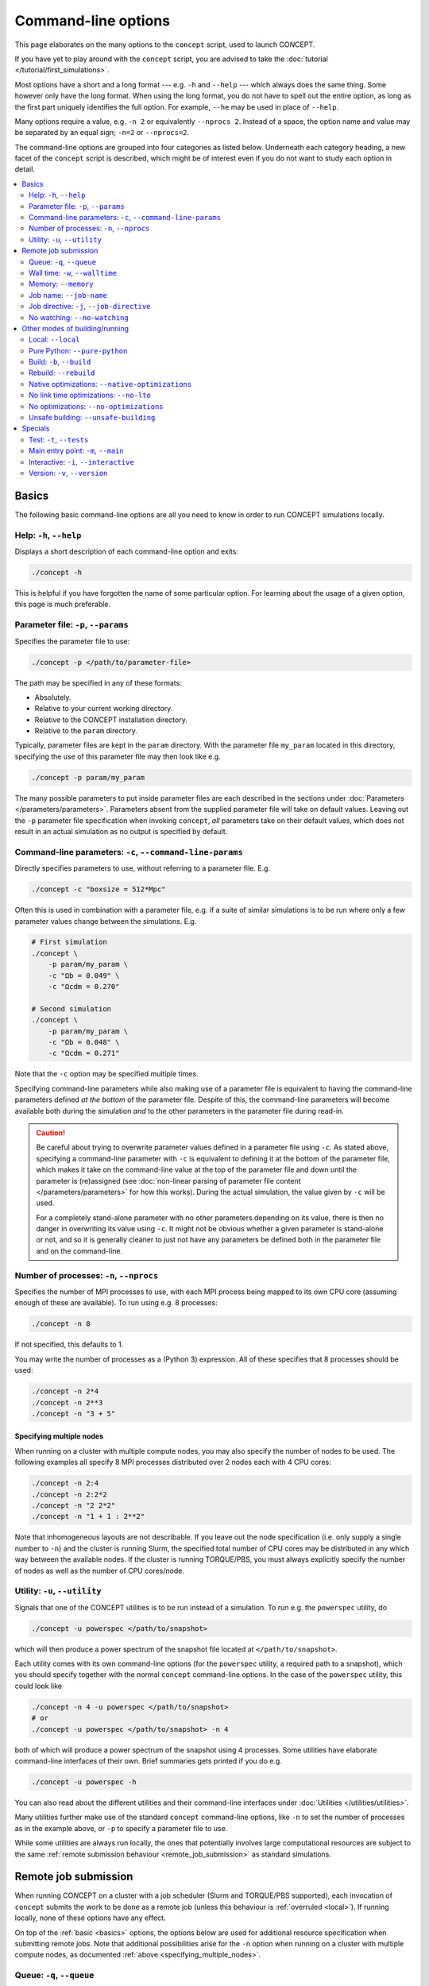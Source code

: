 Command-line options
====================
This page elaborates on the many options to the ``concept`` script, used to
launch CO\ *N*\ CEPT.

If you have yet to play around with the ``concept`` script, you are advised to
take the :doc:`tutorial </tutorial/first_simulations>`.

Most options have a short and a long format --- e.g. ``-h`` and ``--help`` ---
which always does the same thing. Some however only have the long format. When
using the long format, you do not have to spell out the entire option, as long
as the first part uniquely identifies the full option. For example, ``--he``
may be used in place of ``--help``.

Many options require a value, e.g. ``-n 2`` or equivalently
``--nprocs 2``. Instead of a space, the option name and value may be separated
by an equal sign; ``-n=2`` or ``--nprocs=2``.

The command-line options are grouped into four categories as listed below.
Underneath each category heading, a new facet of the ``concept`` script is
described, which might be of interest even if you do not want to study each
option in detail.

.. contents::
   :local:
   :depth: 2



.. _basics:

Basics
------
The following basic command-line options are all you need to know in order to
run CO\ *N*\ CEPT simulations locally.



Help: ``-h``, ``--help``
........................
Displays a short description of each command-line option and exits:

.. code-block:: bash

   ./concept -h

This is helpful if you have forgotten the name of some particular option. For
learning about the usage of a given option, this page is much preferable.



.. _parameter_file:

Parameter file: ``-p``, ``--params``
....................................
Specifies the parameter file to use:

.. code-block:: bash

   ./concept -p </path/to/parameter-file>

The path may be specified in any of these formats:

* Absolutely.
* Relative to your current working directory.
* Relative to the CO\ *N*\ CEPT installation directory.
* Relative to the ``param`` directory.

Typically, parameter files are kept in the ``param`` directory. With the
parameter file ``my_param`` located in this directory, specifying the use
of this parameter file may then look like e.g.

.. code-block:: bash

   ./concept -p param/my_param

The many possible parameters to put inside parameter files are each described
in the sections under :doc:`Parameters </parameters/parameters>`. Parameters
absent from the supplied parameter file will take on default values. Leaving
out the ``-p`` parameter file specification when invoking ``concept``, *all*
parameters take on their default values, which does not result in an actual
simulation as no output is specified by default.



.. _command_line_parameters:

Command-line parameters: ``-c``, ``--command-line-params``
..........................................................
Directly specifies parameters to use, without referring to a parameter file.
E.g.

.. code-block:: bash

   ./concept -c "boxsize = 512*Mpc"

Often this is used in combination with a parameter file, e.g. if a suite of
similar simulations is to be run where only a few parameter values change
between the simulations. E.g.

.. code-block:: bash

   # First simulation
   ./concept \
       -p param/my_param \
       -c "Ωb = 0.049" \
       -c "Ωcdm = 0.270"

   # Second simulation
   ./concept \
       -p param/my_param \
       -c "Ωb = 0.048" \
       -c "Ωcdm = 0.271"

Note that the ``-c`` option may be specified multiple times.

Specifying command-line parameters while also making use of a parameter file
is equivalent to having the command-line parameters defined *at the bottom* of
the parameter file. Despite of this, the command-line parameters will become
available both during the simulation *and* to the other parameters in the
parameter file during read-in.

.. caution::
   Be careful about trying to overwrite parameter values defined in a
   parameter file using ``-c``. As stated above, specifying a command-line
   parameter with ``-c`` is equivalent to defining it at the bottom of the
   parameter file, which makes it take on the command-line value at the top of
   the parameter file and down until the parameter is (re)assigned (see
   :doc:`non-linear parsing of parameter file content </parameters/parameters>`
   for how this works). During the actual simulation, the value given by
   ``-c`` will be used.

   For a completely stand-alone parameter with no other parameters depending
   on its value, there is then no danger in overwriting its value using
   ``-c``. It might not be obvious whether a given parameter is stand-alone
   or not, and so it is generally cleaner to just not have any parameters be
   defined both in the parameter file and on the command-line.



.. _number_of_processes:

Number of processes: ``-n``, ``--nprocs``
.........................................
Specifies the number of MPI processes to use, with each MPI process being
mapped to its own CPU core (assuming enough of these are available). To run
using e.g. 8 processes:

.. code-block:: bash

   ./concept -n 8

If not specified, this defaults to 1.

You may write the number of processes as a (Python 3) expression. All of these
specifies that 8 processes should be used:

.. code-block:: bash

   ./concept -n 2*4
   ./concept -n 2**3
   ./concept -n "3 + 5"



.. _specifying_multiple_nodes:

Specifying multiple nodes
~~~~~~~~~~~~~~~~~~~~~~~~~
When running on a cluster with multiple compute nodes, you may also specify
the number of nodes to be used. The following examples all specify 8 MPI
processes distributed over 2 nodes each with 4 CPU cores:

.. code-block:: bash

   ./concept -n 2:4
   ./concept -n 2:2*2
   ./concept -n "2 2*2"
   ./concept -n "1 + 1 : 2**2"

Note that inhomogeneous layouts are not describable. If you leave out the node
specification (i.e. only supply a single number to ``-n``) and the cluster is
running Slurm, the specified total number of CPU cores may be distributed in
any which way between the available nodes. If the cluster is running
TORQUE/PBS, you must always explicitly specify the number of nodes as well as
the number of CPU cores/node.



Utility: ``-u``, ``--utility``
..............................
Signals that one of the CO\ *N*\ CEPT utilities is to be run instead of a
simulation. To run e.g. the ``powerspec`` utility, do

.. code-block:: bash

   ./concept -u powerspec </path/to/snapshot>

which will then produce a power spectrum of the snapshot file located at
``</path/to/snapshot>``.

Each utility comes with its own command-line options (for the ``powerspec``
utility, a required path to a snapshot), which you should specify together
with the normal ``concept`` command-line options. In the case of the
``powerspec`` utility, this could look like

.. code-block:: bash

   ./concept -n 4 -u powerspec </path/to/snapshot>
   # or
   ./concept -u powerspec </path/to/snapshot> -n 4

both of which will produce a power spectrum of the snapshot using 4 processes.
Some utilities have elaborate command-line interfaces of their own. Brief
summaries gets printed if you do e.g.

.. code-block:: bash

   ./concept -u powerspec -h

You can also read about the different utilities and their command-line
interfaces under :doc:`Utilities </utilities/utilities>`.

Many utilities further make use of the standard ``concept`` command-line
options, like ``-n`` to set the number of processes as in the example above,
or ``-p`` to specify a parameter file to use.

While some utilities are always run locally, the ones that potentially
involves large computational resources are subject to the same
:ref:`remote submission behaviour <remote_job_submission>` as standard
simulations.



.. _remote_job_submission:

Remote job submission
---------------------
When running CO\ *N*\ CEPT on a cluster with a job scheduler (Slurm and
TORQUE/PBS supported), each invocation of ``concept`` submits the work to be
done as a remote job (unless this behaviour is :ref:`overruled <local>`). If
running locally, none of these options have any effect.

On top of the :ref:`basic <basics>` options, the options below are used for
additional resource specification when submitting remote jobs. Note that
additional possibilities arise for the ``-n`` option when running on a cluster
with multiple compute nodes, as documented
:ref:`above <specifying_multiple_nodes>`.



.. _queue:

Queue: ``-q``, ``--queue``
..........................
Specifies the name of the queue (called 'partition' in Slurm) to which the
remote job is to be submitted:

.. code-block:: bash

   ./concept -q <queue>

If using Slurm, you can specify multiple queues:

.. code-block:: bash

   ./concept -q <queue1>,<queue2>,<queue3>

No remote job will be submitted if you do not supply this option. A job script
will however be produced, which you may edit and submit manually.



.. _walltime:

Wall time: ``-w``, ``--walltime``
.................................
Specifies the maximum wall time (total computation time) within which the
remote job has to have completed. If the job runs for the entire specified
maximum wall time, it will be killed by the job scheduler.

You have a lot of freedom in how you want to express this time:

.. code-block:: bash

   ./concept -w 2:30:00       #  2 hours and 30 minutes
   ./concept -w 45min         #              45 minutes
   ./concept -w 100m          #  1 hour  and 40 minutes
   ./concept -w "3 days"      # 72 hours
   ./concept -w 3:12:00:00    # 84 hours
   ./concept -w "2d + 7.5hr"  # 55 hours and 30 minutes

If not specified, the system typically sets some default wall time.



.. _memory:

Memory: ``--memory``
....................
Specifies the amount of memory allocated for the remote job. If you assign
insufficient memory to a job, it will be killed (usually with a somewhat
cryptic error message) by the system once its memory needs exceed the
specified amount.

Examples of memory specifications:

.. code-block:: bash

   ./concept --memory 4GB     #   4 gigabytes
   ./concept --memory 2048MB  #   2 gigabytes
   ./concept --memory 8*2GB   #  16 gigabytes
   ./concept --memory 0.5*TB  # 512 gigabytes
   ./concept --mem 8G         #   8 gigabytes

Note that the specified memory is the total memory available to the job, to be
shared amongst all MPI processes / CPU cores, even when running on multiple
compute nodes.

If not specified, the system typically sets some default memory limit.



Job name: ``--job-name``
........................
Specify a name for the job, used by the job scheduler:

.. code-block:: bash

   ./concept --job-name "my job"

This name then shows up when listing your current jobs (i.e. via ``squeue`` in
Slurm and via ``qstat`` in TORQUE/PBS). If not specified, the default name
'``concept``' will be used. Having several jobs with the same name is not a
problem, as this name is not a replacement for the job ID.



Job directive: ``-j``, ``--job-directive``
..........................................
The specifications of system resources --- the designated
:ref:`queue(s) <queue>`, the
:ref:`number of nodes and processes <number_of_processes>`, the allowed
:ref:`wall time <walltime>` and the allocated :ref:`memory <memory>` --- gets
saved as 'job directives' within a job script, which is then submitted to the
job scheduler. If you desire further fine tuning of system resources, you may
supply further such directives using this command-line option.

What job directives are available depend on the job scheduler, as well as the
local configuration of the cluster and queue. As an example, consider

.. code-block:: bash

   ./concept -j="--exclusive"

which tells Slurm to give the job exclusive access to the allocated nodes, so
that the nodes will not be shared with other running jobs which could otherwise
make use of still available resources.

The effect of this is simply to place the line

   #SBATCH \-\-exclusive

in the header of the job script --- assuming Slurm --- or

   #PBS \-\-exclusive

in the case of TORQUE/PBS (the specific example of ``--exclusive``
does not mean anything to TORQUE/PBS, though).

.. caution::
   Since the value ``--exclusive`` starts with '``-``', using
   ``-j --exclusive`` or ``-j "--exclusive"`` is not legal as the
   parser registers ``--exclusive`` as a whole new (and non-existent)
   option to the ``concept`` script.

The ``-j`` option may be specified multiple times.



.. _no_watching:

No watching: ``--no-watching``
..............................
After submitting a remote job, rather than put you back at the system prompt,
CO\ *N*\ CEPT will run the :doc:`watch utility </utilities/watch>` in order
for you to follow the progression of the job. This have no effect on the job
itself, and you may stop watching its printout using ``Ctrl``\ +\ ``C``.

If you have no desire to watch the job progression, you may specify this
option:

.. code-block:: bash

   ./concept --no-watching

in which case the watch utility will not be run at all.



.. _other_modes_of_building_running:

Other modes of building/running
-------------------------------
The following options change the way that CO\ *N*\ CEPT is built or run.

While the Python source code for CO\ *N*\ CEPT lives in the ``scr`` directory,
default invocation of the ``concept`` script launches a job that runs off of
a compiled build, placed in the ``build`` directory. If changes to the source
is detected, the code is recompiled, updating the contents of ``build``. With
the compiled code ready, the requested CO\ *N*\ CEPT run is performed.
In addition, when working on a remote server/cluster (through SSH),
rather than starting the run directly, it is submitted as a remote job.



.. _local:

Local: ``--local``
...................
Supply this option to disregard the fact that you are running on a remote
server/cluster. That is, do not submit the CO\ *N*\ CEPT run as a remote job
using the job scheduler, but run it directly as if you were running locally.

.. code-block:: bash

   ./concept --local



.. _pure_python:

Pure Python: ``--pure-python``
..............................
When this option is supplied, CO\ *N*\ CEPT is run directly off of the Python
source files in ``src``, disregarding the presence of
any :ref:`build <build>`:

.. code-block:: bash

   ./concept --pure-python

While handy for development, running actual simulations in pure Python mode
is impractical due to an enormous performance hit.



.. _build:

Build: ``-b``, ``--build``
..........................
Specifies a build directory to use:

.. code-block:: bash

   ./concept -b my_build

If a build already exists in this directory and is up-to-date with the source
in ``src``, it will be used. Otherwise, the code will be (re)build within this
directory. If not specified, the ``build`` directory will be used.

This option is handy if you need to maintain several builds of the code, e.g.
for different queues consisting of nodes with different
hardware architectures.

When working on a cluster, the building of the code will take place as part of
the remote job, i.e. on the compute node and not the front-end. Using a
designated build directory for a given queue / set of nodes, it is then safe
to apply architecture-dependent,
:ref:`native optimizations <native_optimizations>`.

Moreover, Bash variable expansion *at runtime* is supported, making it
possible to use a temporary scratch directory for the build. Say your cluster
creates a designated ``/scratch/<ID>`` for every job and it uses Slurm,
you could then run CO\ *N*\ CEPT as

.. code-block:: bash

   ./concept -b '/scratch/$SLURM_JOB_ID'

making use of the Slurm variable ``SLURM_JOB_ID``, holding the job ID.

.. caution::
   Note the use of single-quotes above. Were we to do

   .. code-block:: bash

      ./concept -b "/scratch/$SLURM_JOB_ID"  # wrong!

   it would not work, as ``$SLURM_JOB_ID`` would be expanded right there on
   the command-line, where it does not hold a value.

.. caution::
   When the code is built as part of the job, the build process will be
   carried out on the 'master node' only. For multi-node jobs it is thus
   important to choose a build directory that can be accessed from all nodes.
   This may not be the case for the temporary scratch directory, as this may
   be local to each node, so that the same path ``/scratch/$SLURM_JOB_ID``
   really corresponds to a separate directory on each node.



.. _rebuild:

Rebuild: ``--rebuild``
......................
Even if the compiled code in the :ref:`build <build>` directory is up-to-date
with the source in ``src``, a rebuild can be triggered by using

.. code-block:: bash

   ./concept --rebuild True

Conversely, an out-of-date build will be used as is if you specify

.. code-block:: bash

   ./concept --rebuild False

Specifying just ``--rebuild`` is equivalent to ``--rebuild True``.



.. _native_optimizations:

Native optimizations: ``--native-optimizations``
................................................
The default optimizations performed during compilation are all portable, so
that the compiled code may be run on different hardware (within reason).

Supply this option if you are willing to use non-portable optimizations native
to your particular system, by which it is possible to squeeze a further few
percent performance increase out of the compilation:

.. code-block:: bash

   ./concept --native-optimizations

Specifically, this adds the ``-march=native`` compiler optimization.

If working on a cluster with nodes of different architectures, having separate
build directories for these is recommended if building with native
optimizations. See the :ref:`build <build>` option for details.

.. note::
   If the :ref:`build <build>` directory already contains compiled code that
   is up-to-date with the source at ``src`` (built with or without
   native optimizations), the code will not be rebuild. To rebuild with native
   optimizations, you can make use of the :ref:`rebuild <rebuild>` option:

   .. code-block:: bash

      ./concept --native-optimizations --rebuild



.. _no_link_time_optimizations:

No link time optimizations: ``--no-lto``
........................................
Link time optimizations (LTO) are on by default when compiling CO\ *N*\ CEPT,
if supported by the compiler. Though preferable, the associated increase in
build time and especially memory may be undesirable. To build CO\ *N*\ CEPT
without link time optimizations, supply this option:

.. code-block:: bash

   ./concept --no-lto

.. note::
   If the :ref:`build <build>` directory already contains compiled code that
   is up-to-date with the source at ``src`` (built with or without LTO),
   the code will not be rebuild. To rebuild without LTO, you can make use of
   the :ref:`rebuild <rebuild>` option:

   .. code-block:: bash

      ./concept --no-lto --rebuild



.. _no_optimizations:

No optimizations: ``--no-optimizations``
........................................
During compilation of CO\ *N*\ CEPT, a lot of optimizations are performed.
These include source code transformations performed by ``pyxpp.py`` as well
as standard C compiler optimizations (including
:ref:`LTO <no_link_time_optimizations>`), applied in the ``Makefile``. Though
these optimizations should not be disabled under normal circumstances, you may
do so by supplying this option:

.. code-block:: bash

   ./concept --no-optimizations

.. note::
   If the :ref:`build <build>` directory already contains compiled code that
   is up-to-date with the source at ``src`` (built with or without
   optimizations), the code will not be rebuild. To rebuild without
   optimizations, you can make use of the :ref:`rebuild <rebuild>` option:

   .. code-block:: bash

      ./concept --no-optimizations --rebuild



Unsafe building: ``--unsafe-building``
......................................
By default the compilation process is carried out in a safe manner, meaning
that changes within a file triggers recompilation of all other files which
rely on the specific file in question. If you know that a change is entirely
internal to the given file, you may save yourself some compilation time by
supplying this option, in which case all interdependencies between the files
are ignored during compilation:

.. code-block:: bash

   ./concept --unsafe-building

.. caution::
   This option really *is* unsafe and may very well lead to a buggy build. To
   clean up after an unsuccessful build, use the :ref:`rebuild <rebuild>`
   option or remove the ``build`` directory entirely using

   .. code-block:: bash

      (source concept && make clean)



.. _specials:

Specials
--------
The following options are mostly useful for development. As demonstrated by
the below examples though, "development" does not have to be restricted to the
CO\ *N*\ CEPT code itself. That is, these special options come in handy should
you wish to hook into the code, or simply check that the code is in a working
state.



.. _test:

Test: ``-t``, ``--tests``
.........................
CO\ *N*\ CEPT comes with an integration test suite, located in the
``test`` directory. Each subdirectory within this directory implements a given
test, with the test name given by the name of the subdirectory. You may use
this option to run these tests, checking that the code works correctly.

To run e.g. the ``concept_vs_gadget_p3m`` test --- which runs a small
CO\ *N*\ CEPT P³M simulation and a (supposedly) equivalent GADGET-2 TreePM
simulation, after which it compares the results --- do e.g.

.. code-block:: bash

   ./concept -t test/concept_vs_gadget_p3m

The path to the test may be specified in any of these formats:

* Absolutely.
* Relative to your current working directory.
* Relative to the CO\ *N*\ CEPT installation directory.
* Relative to the ``test`` directory.

Tests are always performed locally, i.e. not submitted as remote jobs even
when working on a remote cluster/server.

Once a test is complete, it will report either success or failure. Most
tests also produce some artefacts within their subdirectory, most notably
plots. You can clean up these artefacts by running the ``clean`` script within
the corresponding test subdirectory, e.g.

.. code-block:: bash

   test/concept_vs_gadget_p3m/clean

The entire test suite may be run using

.. code-block:: bash

   ./concept -t all

which runs each test sequentially. If one of the tests fails, the process
terminates immediately. To clean up after all tests, i.e. run the ``clean``
script within each subdirectory of the ``test`` directory, do

.. code-block:: bash

   (source concept && make clean-test)

.. note::
   When testing with an initially clean ``job`` directory, any warnings
   produced by tests will count as errors, leading to test failure. This
   behaviour is not present if starting from a non-empty ``job`` directory.



.. _main_entry_point:

Main entry point: ``-m``, ``--main``
....................................
The responsibilities of the ``concept`` script are to set up the environment,
build the actual CO\ *N*\ CEPT code (if not running in
:ref:`pure Python mode <pure_python>`) and then launch a job (or submit a
remote job which then is launched from within a generated job script).
Skipping over many details, this final launch step looks something like

.. code-block:: bash

   python -m build/main.so  # compiled mode
   python src/main.py       # pure Python mode

which fires up the ``main`` module, which in turn initiates the simulation.
We can use this option to switch out the default ``main`` module for some
other main entry point.

As an example, consider the ``hubble.py`` script below:

.. code-block:: python3
   :caption: hubble.py
   :name: hubble

   from commons import *  # import everything from the CO𝘕CEPT commons module

   h = H0/(100*units.km/(units.s*units.Mpc))
   print(f'{h = :g}')

We can run this script using

.. code-block:: bash

   ./concept \
       -m hubble.py \
       --pure-python

.. note::
   Here we need :ref:`pure Python mode <pure_python>` since the ``hubble.py``
   script itself is not compiled, and the compiled ``commons`` module does
   not expose ``H0`` as a Python-level object.

To see that this really does hook into the CO\ *N*\ CEPT machinery:

.. code-block:: bash

   ./concept \
       -m hubble.py \
       -c "H0 = 72*km/(s*Mpc)" \
       --pure-python

Using ``-m`` with a script as above is convenient for e.g. making plotting
scripts which need access to some CO\ *N*\ CEPT functionality. For small
printouts, we can specify the Python code directly as the value to ``-m``. To
e.g. get the value of the gravitational constant implemented in CO\ *N*\ CEPT,
we can do

.. code-block:: bash

   ./concept \
       -m "from commons import *; \
           unit = units.m**3/(units.kg*units.s**2); \
           print(f'{G_Newton/unit:g}'); \
       " \
       --pure-python \
   | tail -n 1



.. _interactive:

Interactive: ``-i``, ``--interactive``
......................................
Normally when running ``concept``, you are sent back to the system prompt once
the run has completed. You can use this option to instead end up in a live
Python prompt, with the :ref:`main <main_entry_point>` scope available for
exploration and further execution.

You could run a simulation interactively if you wanted to:

.. code-block:: bash

   ./concept \
       -c "a_begin = 0.1" \
       -c "initial_conditions = {'species': 'matter', 'N': 16**3}" \
       -i \
       --pure-python

.. code-block:: python3

   >>> output_times['a']['render2D'] = render2D_times['a'] = (1, )
   >>> timeloop()

where ``>>>`` indicates input which should be typed at the interactive Python
prompt. We use :ref:`pure Python mode <pure_python>` as our interactive
commands are interpreted directly by Python.

.. note::
   At least when using the standard
   :ref:`main entry point <main_entry_point>`, running in interactive mode
   using :ref:`more than one process <number_of_processes>` is not a good
   idea, as the interactive prompt is attached to the master process only.

While the above example requires knowledge of the internal code and serves no
real use outside of development, a perhaps more useful usage of interactive
mode is to combine it with :ref:`\\\\-\\\\-main <main_entry_point>` when
writing auxiliary scripts, or to use it purely exploratory. Say we did not
know the variable name and value of the gravitational constant implemented in
CO\ *N*\ CEPT, an we wanted to find out. We might go exploring, doing
something like

.. code-block:: bash

   ./concept -i --pure-python

.. code-block:: python3

   >>> # 💭 What variables are available?
   >>> dir()

   >>> # 💭 I see one called 'G_Newton'
   >>> G_Newton

   >>> # 💭 Its value looks unrecognisable! It must not be given in SI units.
   >>> # 💭 I see something called 'units'.
   >>> units
   >>> units.m
   >>> units.Mpc

   >>> # 💭 What if I try ...
   >>> G_Newton/(units.m**3/(units.kg*units.s**2))

   >>> # 💭 Success!



Version: ``-v``, ``--version``
..............................
Prints out the version of CO\ *N*\ CEPT that is installed:

.. code-block:: bash

   ./concept -v

